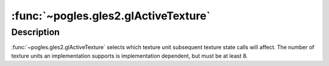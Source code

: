 :func:`~pogles.gles2.glActiveTexture`
=====================================

.. function:: pogles.gles2.glActiveTexture(texture)

    Select active texture unit.

    :param texture: is the texture unit to make active.  The number of texture
            units is implementation dependent, but must be at least 8.
            *texture* must be one of **GL_TEXTUREi**, where **i** ranges from 0
            to (:data:`~pogles.gles2.GL_MAX_COMBINED_TEXTURE_IMAGE_UNITS`-1).
            The initial value is :data:`~pogles.gles2.GL_TEXTURE0`.
    :type texture: int
    :raises: :exc:`~pogles.gles2.GLException`


Description
-----------

:func:`~pogles.gles2.glActiveTexture` selects which texture unit subsequent
texture state calls will affect.  The number of texture units an implementation
supports is implementation dependent, but must be at least 8.
